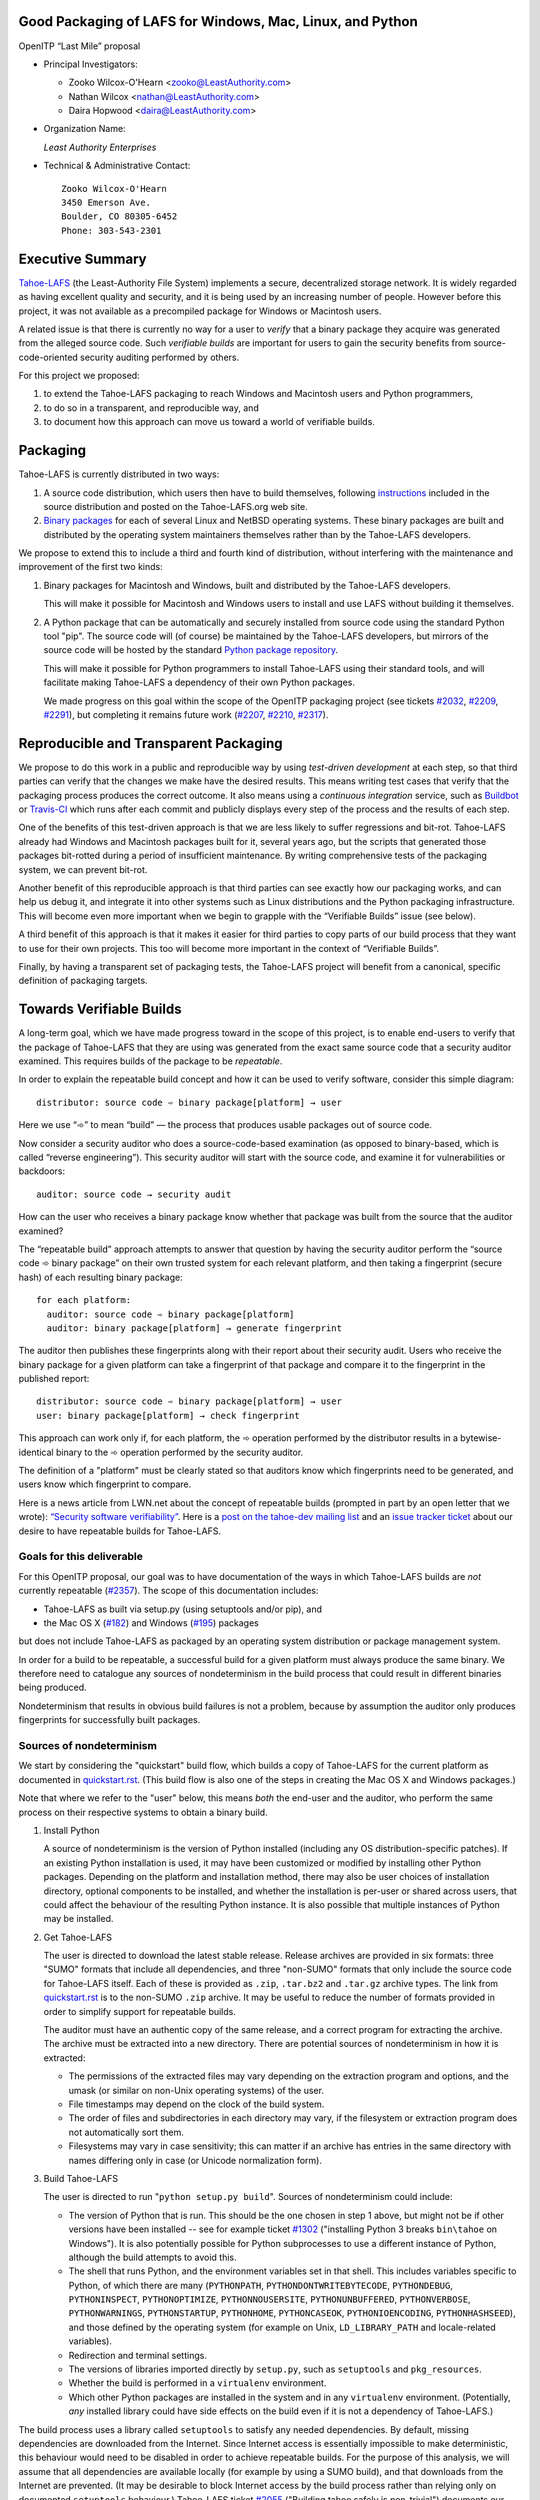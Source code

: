 ﻿
============================================================
 Good Packaging of LAFS for Windows, Mac, Linux, and Python
============================================================

OpenITP “Last Mile” proposal

• Principal Investigators:

  • Zooko Wilcox-O'Hearn <zooko@LeastAuthority.com>
  • Nathan Wilcox <nathan@LeastAuthority.com>
  • Daira Hopwood <daira@LeastAuthority.com>

• Organization Name:

  *Least Authority Enterprises*

• Technical & Administrative Contact::

     Zooko Wilcox-O'Hearn
     3450 Emerson Ave.
     Boulder, CO 80305-6452
     Phone: 303-543-2301

===================
 Executive Summary
===================

`Tahoe-LAFS`_ (the Least-Authority File System) implements a secure,
decentralized storage network. It is widely regarded as having
excellent quality and security, and it is being used by an increasing
number of people. However before this project, it was not available
as a precompiled package for Windows or Macintosh users.

.. _Tahoe-LAFS: https://Tahoe-LAFS.org

A related issue is that there is currently no way for a user to
*verify* that a binary package they acquire was generated from the
alleged source code. Such *verifiable builds* are important for users
to gain the security benefits from source-code-oriented security
auditing performed by others.

For this project we proposed:

#. to extend the Tahoe-LAFS packaging to reach Windows and Macintosh
   users and Python programmers,
#. to do so in a transparent, and reproducible way, and
#. to document how this approach can move us toward a world of
   verifiable builds.

===========
 Packaging
===========

Tahoe-LAFS is currently distributed in two ways:

#. A source code distribution, which users then have to build
   themselves, following `instructions`_ included in the source
   distribution and posted on the Tahoe-LAFS.org web site.

#. `Binary packages`_ for each of several Linux and NetBSD operating
   systems. These binary packages are built and distributed by the
   operating system maintainers themselves rather than by the
   Tahoe-LAFS developers.

.. _instructions: https://tahoe-lafs.org/trac/tahoe-lafs/browser/trunk/docs/quickstart.rst
.. _Binary packages: https://tahoe-lafs.org/trac/tahoe-lafs/wiki/Installation

We propose to extend this to include a third and fourth kind of
distribution, without interfering with the maintenance and improvement
of the first two kinds:

#. Binary packages for Macintosh and Windows, built and distributed by
   the Tahoe-LAFS developers.

   This will make it possible for Macintosh and Windows users to
   install and use LAFS without building it themselves.

#. A Python package that can be automatically and securely installed
   from source code using the standard Python tool "pip". The source
   code will (of course) be maintained by the Tahoe-LAFS developers,
   but mirrors of the source code will be hosted by the standard
   `Python package repository`_.

   This will make it possible for Python programmers to install
   Tahoe-LAFS using their standard tools, and will facilitate
   making Tahoe-LAFS a dependency of their own Python packages.

   We made progress on this goal within the scope of the OpenITP
   packaging project (see tickets `#2032`_, `#2209`_, `#2291`_),
   but completing it remains future work (`#2207`_, `#2210`_, `#2317`_).

.. _`Python package repository`: https://pypi.python.org
.. _`#2032`: https://tahoe-lafs.org/trac/tahoe-lafs/ticket/2032
.. _`#2207`: https://tahoe-lafs.org/trac/tahoe-lafs/ticket/2207
.. _`#2209`: https://tahoe-lafs.org/trac/tahoe-lafs/ticket/2209
.. _`#2210`: https://tahoe-lafs.org/trac/tahoe-lafs/ticket/2210
.. _`#2291`: https://tahoe-lafs.org/trac/tahoe-lafs/ticket/2291
.. _`#2317`: https://tahoe-lafs.org/trac/tahoe-lafs/ticket/2317

========================================
 Reproducible and Transparent Packaging
========================================

We propose to do this work in a public and reproducible way by using
*test-driven development* at each step, so that third parties can
verify that the changes we make have the desired results. This means
writing test cases that verify that the packaging process produces the
correct outcome. It also means using a *continuous integration*
service, such as Buildbot_ or Travis-CI_ which runs after each commit
and publicly displays every step of the process and the results of
each step.

.. _Buildbot: http://buildbot.net/
.. _Travis-CI: https://travis-ci.org/

One of the benefits of this test-driven approach is that we are less
likely to suffer regressions and bit-rot. Tahoe-LAFS already had
Windows and Macintosh packages built for it, several years ago, but
the scripts that generated those packages bit-rotted during a period
of insufficient maintenance. By writing comprehensive tests of the
packaging system, we can prevent bit-rot.

Another benefit of this reproducible approach is that third parties
can see exactly how our packaging works, and can help us debug it, and
integrate it into other systems such as Linux distributions and the
Python packaging infrastructure. This will become even more important
when we begin to grapple with the “Verifiable Builds” issue (see
below).

A third benefit of this approach is that it makes it easier for third
parties to copy parts of our build process that they want to use for
their own projects. This too will become more important in the context
of “Verifiable Builds”.

Finally, by having a transparent set of packaging tests, the Tahoe-LAFS
project will benefit from a canonical, specific definition of packaging
targets.

===========================
 Towards Verifiable Builds
===========================

A long-term goal, which we have made progress toward in the scope of
this project, is to enable end-users to verify that the package of
Tahoe-LAFS that they are using was generated from the exact same
source code that a security auditor examined. This requires builds
of the package to be *repeatable*.

In order to explain the repeatable build concept and how it can be
used to verify software, consider this simple diagram::

    distributor: source code ➾ binary package[platform] → user

Here we use “➾” to mean “build” — the process that produces usable
packages out of source code.

Now consider a security auditor who does a source-code-based
examination (as opposed to binary-based, which is called “reverse
engineering”). This security auditor will start with the source code,
and examine it for vulnerabilities or backdoors::

    auditor: source code → security audit

How can the user who receives a binary package know whether that
package was built from the source that the auditor examined?

The “repeatable build” approach attempts to answer that question by
having the security auditor perform the “source code ➾ binary package”
on their own trusted system for each relevant platform, and then
taking a fingerprint (secure hash) of each resulting binary package::

   for each platform:
     auditor: source code ➾ binary package[platform]
     auditor: binary package[platform] → generate fingerprint

The auditor then publishes these fingerprints along with their report
about their security audit. Users who receive the binary package for
a given platform can take a fingerprint of that package and compare it
to the fingerprint in the published report::

   distributor: source code ➾ binary package[platform] → user
   user: binary package[platform] → check fingerprint

This approach can work only if, for each platform, the ➾ operation
performed by the distributor results in a bytewise-identical binary
to the ➾ operation performed by the security auditor.

The definition of a "platform" must be clearly stated so that
auditors know which fingerprints need to be generated, and users
know which fingerprint to compare.

Here is a news article from LWN.net about the concept of repeatable
builds (prompted in part by an open letter that we wrote): `“Security
software verifiability”`_. Here is a `post on the tahoe-dev mailing
list`_ and an `issue tracker ticket`_ about our desire to have
repeatable builds for Tahoe-LAFS.

.. _“Security software verifiability”: https://lwn.net/Articles/564263/
.. _post on the tahoe-dev mailing list: https://tahoe-lafs.org/pipermail/tahoe-dev/2013-August/008684.html
.. _issue tracker ticket: https://tahoe-lafs.org/trac/tahoe-lafs/ticket/2057

Goals for this deliverable
--------------------------

For this OpenITP proposal, our goal was to have documentation of
the ways in which Tahoe-LAFS builds are *not* currently repeatable
(`#2357`_). The scope of this documentation includes:

* Tahoe-LAFS as built via setup.py (using setuptools and/or pip), and
* the Mac OS X (`#182`_) and Windows (`#195`_) packages 

but does not include Tahoe-LAFS as packaged by an operating system
distribution or package management system.

In order for a build to be repeatable, a successful build for a given
platform must always produce the same binary. We therefore need to
catalogue any sources of nondeterminism in the build process that
could result in different binaries being produced.

Nondeterminism that results in obvious build failures is not a problem,
because by assumption the auditor only produces fingerprints for
successfully built packages.

.. _`#2357`: https://tahoe-lafs.org/trac/tahoe-lafs/ticket/2357

Sources of nondeterminism
-------------------------

We start by considering the "quickstart" build flow, which builds a
copy of Tahoe-LAFS for the current platform as documented in
`quickstart.rst`_. (This build flow is also one of the steps in
creating the Mac OS X and Windows packages.)

.. _quickstart.rst: https://tahoe-lafs.org/trac/tahoe-lafs/browser/docs/quickstart.rst

Note that where we refer to the "user" below, this means *both* the
end-user and the auditor, who perform the same process on their
respective systems to obtain a binary build.

#. Install Python

   A source of nondeterminism is the version of Python installed (including
   any OS distribution-specific patches). If an existing Python installation
   is used, it may have been customized or modified by installing other
   Python packages. Depending on the platform and installation method,
   there may also be user choices of installation directory, optional
   components to be installed, and whether the installation is per-user or
   shared across users, that could affect the behaviour of the resulting
   Python instance. It is also possible that multiple instances of Python
   may be installed.

#. Get Tahoe-LAFS

   The user is directed to download the latest stable release. Release
   archives are provided in six formats: three "SUMO" formats that include
   all dependencies, and three "non-SUMO" formats that only include the
   source code for Tahoe-LAFS itself. Each of these is provided as ``.zip``,
   ``.tar.bz2`` and ``.tar.gz`` archive types. The link from `quickstart.rst`_
   is to the non-SUMO ``.zip`` archive. It may be useful to reduce the
   number of formats provided in order to simplify support for repeatable
   builds.

   The auditor must have an authentic copy of the same release, and a
   correct program for extracting the archive. The archive must be
   extracted into a new directory. There are potential sources of
   nondeterminism in how it is extracted:

   * The permissions of the extracted files may vary depending on the
     extraction program and options, and the umask (or similar on
     non-Unix operating systems) of the user.
   * File timestamps may depend on the clock of the build system.
   * The order of files and subdirectories in each directory may vary,
     if the filesystem or extraction program does not automatically
     sort them.
   * Filesystems may vary in case sensitivity; this can matter if an
     archive has entries in the same directory with names differing
     only in case (or Unicode normalization form).

#. Build Tahoe-LAFS

   The user is directed to run "``python setup.py build``". Sources of
   nondeterminism could include:

   * The version of Python that is run. This should be the one chosen
     in step 1 above, but might not be if other versions have been
     installed -- see for example ticket `#1302`_ ("installing Python 3
     breaks ``bin\tahoe`` on Windows"). It is also potentially possible
     for Python subprocesses to use a different instance of Python,
     although the build attempts to avoid this.
   * The shell that runs Python, and the environment variables set in
     that shell. This includes variables specific to Python, of which
     there are many (``PYTHONPATH``, ``PYTHONDONTWRITEBYTECODE``,
     ``PYTHONDEBUG``, ``PYTHONINSPECT``, ``PYTHONOPTIMIZE``,
     ``PYTHONNOUSERSITE``, ``PYTHONUNBUFFERED``, ``PYTHONVERBOSE``,
     ``PYTHONWARNINGS``, ``PYTHONSTARTUP``, ``PYTHONHOME``,
     ``PYTHONCASEOK``, ``PYTHONIOENCODING``, ``PYTHONHASHSEED``), and
     those defined by the operating system (for example on Unix,
     ``LD_LIBRARY_PATH`` and locale-related variables).
   * Redirection and terminal settings.
   * The versions of libraries imported directly by ``setup.py``,
     such as ``setuptools`` and ``pkg_resources``.
   * Whether the build is performed in a ``virtualenv`` environment.
   * Which other Python packages are installed in the system and in
     any ``virtualenv`` environment. (Potentially, *any* installed
     library could have side effects on the build even if it is not
     a dependency of Tahoe-LAFS.)

   .. _`#1302`: https://tahoe-lafs.org/trac/tahoe-lafs/ticket/1302

The build process uses a library called ``setuptools`` to satisfy
any needed dependencies. By default, missing dependencies are
downloaded from the Internet. Since Internet access is essentially
impossible to make deterministic, this behaviour would need to be
disabled in order to achieve repeatable builds. For the purpose
of this analysis, we will assume that all dependencies are available
locally (for example by using a SUMO build), and that downloads from
the Internet are prevented. (It may be desirable to block Internet
access by the build process rather than relying only on documented
``setuptools`` behaviour.) Tahoe-LAFS ticket `#2055`_ ("Building
tahoe safely is non-trivial") documents our attempts to fix these
problems.

The following ``setuptools`` bugs may complicate reasoning about
which dependencies are used:

* `#1258`_ ("having Tahoe or any dependency installed in
  ``site-packages`` (or any other shared directory) can cause us
  to run or test the wrong code")
* `#1450`_ ("setuptools downloads and builds a correct version
  of a dependency in the install-to-egg step, but then adds a
  different version not satisfying the requirement to
  ``easy_install.pth``")
* `#2306`_ ("why does zetuptoolz build the same dependency more
  than once?")
* `#717`_ ("unnecessary rebuild of dependencies when ``tahoe-deps/``
  is present")

Improvements to Tahoe-LAFS' build process that could mitigate the
effects of these issues and improve testability include:

* `#1346`_ ("desert-island test can pass incorrectly because
  packages are installed")
* `#1504`_ ("allow build ignoring system-installed packages")
* `#1464`_ ("stronger isolation between the Python libraries
  imported by build steps and those used by buildbot")
* `#709`_ ("hard to run against alternate dependencies, e.g.
  trunk version of Foolscap")
* `#2129`_ ("``bin/tahoe debug trial`` runs installed code
  somewhere other than modified source files in ``src/``")
* `#1220`_ ("build/install should be able to refrain from getting
  dependencies")
* `#1248`_ ("move logic for build steps from buildmaster config
  to misc/build_helpers")
* `#2362`_ ("get buildmaster config synced up with the corresponding
  git repo")

.. _`#709`:  https://tahoe-lafs.org/trac/tahoe-lafs/ticket/709
.. _`#717`:  https://tahoe-lafs.org/trac/tahoe-lafs/ticket/717
.. _`#1220`: https://tahoe-lafs.org/trac/tahoe-lafs/ticket/1220
.. _`#1248`: https://tahoe-lafs.org/trac/tahoe-lafs/ticket/1248
.. _`#1258`: https://tahoe-lafs.org/trac/tahoe-lafs/ticket/1258
.. _`#1346`: https://tahoe-lafs.org/trac/tahoe-lafs/ticket/1346
.. _`#1450`: https://tahoe-lafs.org/trac/tahoe-lafs/ticket/1450
.. _`#1464`: https://tahoe-lafs.org/trac/tahoe-lafs/ticket/1464
.. _`#1504`: https://tahoe-lafs.org/trac/tahoe-lafs/ticket/1504
.. _`#2055`: https://tahoe-lafs.org/trac/tahoe-lafs/ticket/2055
.. _`#2129`: https://tahoe-lafs.org/trac/tahoe-lafs/ticket/2129
.. _`#2306`: https://tahoe-lafs.org/trac/tahoe-lafs/ticket/2306
.. _`#2362`: https://tahoe-lafs.org/trac/tahoe-lafs/ticket/2362

Our current plan to switch to a build process using ``pip`` is
documented in `#2077`_ ("pip packaging plan").

.. _`#2077`: https://tahoe-lafs.org/trac/tahoe-lafs/ticket/2077

Without underestimating the difficulty in doing so, suppose for the
sake of argument that predictable versions of Tahoe-LAFS and all of
its direct and indirect dependencies are used in the build. That is,
the auditor and end-user are using the same versions of all dependent
libraries.

Note that some dependencies are pure Python while others depend on
C/C++ extension modules.

The following additional sources of nondeterminism may be present:

* Operating system versions, patches, variants, and distribution
  (if counted as the same target for the purpose of generating
  fingerprints).
* The order in which dependencies are built.
* Whether C/C++ extensions are "embedded" or dynamically linked
  against an installed system library (this is relevant for
  Crypto++ and OpenSSL).
* The buildchain for C/C++ code (which includes many non-obvious
  dependencies).
* The build process for C/C++ code may be nondeterministic, for
  example depending on timestamps, permissions, and similar.
* `distutils configuration files`_ that affect compilation.
* Environment variables that affect compilation of Python code.
* Execution of Python code for building Tahoe-LAFS or a dependency
  (for example the order of ``dict`` elements etc.)
* Possible reliance on entropy sources (e.g. ``os.urandom``).
* Side effects of operations such as running tests, which may
  write to files under the build directory.

.. _`distutils configuration files`: https://docs.python.org/2/install/index.html#distutils-configuration-files

Sources of nondeterminism specific to the Mac OS X and Windows packages
are discussed in those sections below.


====================
 Mac OS X packaging
====================

This OS X packaging phase has four steps:

#. Solicit a volunteer to provide an OS X Buildbot slave:

   * `#2303`_: ("Acquire and configure a dedicated OSX build slave.")

   A volunteer has been found and this is planned to be set up within the next
   few weeks.

   .. _`#2303`: https://tahoe-lafs.org/trac/tahoe-lafs/ticket/2303

#. Implement packaging tests for known OS X-specific issues:

   * `#1006`_: ("Incorrect pycryptopp architecture selected on osx 10.6.")

     This ticket has been closed as it is difficult to reproduce. Also there
     are probably not many installations of OS X 10.6 these days. On newer OS X
     versions, this has not been observed.

   * `#2001`_: ("build binary eggs for macosx-10.9-intel (mavericks)")

   .. _`#1006`: https://tahoe-lafs.org/trac/tahoe-lafs/ticket/1006
   .. _`#2001`: https://tahoe-lafs.org/trac/tahoe-lafs/ticket/2001

   * `#182`_: ("build a .pkg installer for Mac OS X 10.9 Mavericks (intel-x86-64)")
   * `#2304`_: ("Create an OSX automated packaging test which exercises building,
     installing ``pkg`` file.")
   * `#2360`_: ("write and deploy a buildbot step that builds and tests the
     Mac OS X package")

   A make target for building the OS X package has been added. Package tests
   are also added to see if the resultant Python package modules are installed
   in the right directories.

   A draft video of the OS X package configuration and usage has been
   made, and will be posted on the blog once editing has been completed.

   The OS X installer package will be made available for the subsequent
   official releases of Tahoe-LAFS. Currently it builds the version from
   the master branch.

   .. _`#182`: https://tahoe-lafs.org/trac/tahoe-lafs/ticket/182
   .. _`#2304`: https://tahoe-lafs.org/trac/tahoe-lafs/ticket/2304
   .. _`#2360`: https://tahoe-lafs.org/trac/tahoe-lafs/ticket/2360

Sources of nondeterminism (OS X)
--------------------------------

The OS X package uses the installed version of Python. By default, OS X 10.9
(Mavericks) provides Python 2.7.6. It also provides Twisted 13.2.0,
zope.interface, pyOpenSSL 0.13.1, and (with current security updates)
OpenSSL 0.9.8za, which are dependencies of Tahoe-LAFS; therefore these are
not included in the installer. The installed Python packages may vary as
described earlier.

The system C compiler is used to compile extension modules for pycryptopp
and pycrypto.

The pkgbuild and productbuild tools are used to create the .pkg file.

Therefore, the versions of the system C compiler, pkgbuild, and productbuild
are sources of nondeterminism. The version of setuptools used to build the
package is fixed since it is bundled with the Tahoe-LAFS source.

The C compiler, setuptools, pkgbuild, productbuild, and any tools that they
depend on, may also operate nondeterministically.

Other security issues
---------------------

At the time of writing, the version of OpenSSL provided by OS X Mavericks is
OpenSSL 0.9.8za. This is subject to a `number of security flaws`_ including the
`POODLE`_ flaw. We intend to update the installer (and Tahoe-LAFS built as
described in `quickstart.rst`_) to use a version of pyOpenSSL that links against
a more recent embedded copy of the OpenSSL library.

.. _`number of security flaws`: https://www.openssl.org/news/openssl-0.9.8-notes.html
.. _`POODLE`: https://www.openssl.org/~bodo/ssl-poodle.pdf


===================
 Windows packaging
===================

This Windows packaging phase has four steps:

#. Solicit a volunteer to provide a Windows Buildbot slave.

   * `#2344`_: ("Acquire and configure a dedicated Windows build slave.")

   As for OS X, a volunteer has been found and this is planned to be set
   up very soon.

   .. _`#2344`: https://tahoe-lafs.org/trac/tahoe-lafs/ticket/2344

#. Implement packaging tests for known Windows-specific issues:

   * `#1093`_ ("win32 build hell")

   This ticket is closed because it was using build methods that are
   now documented as unsupported.

   * `#1009`_ ("-SUMO package doesn't build on XP")

   .. _`#1093`: https://tahoe-lafs.org/trac/tahoe-lafs/ticket/1093
   .. _`#1009`: https://tahoe-lafs.org/trac/tahoe-lafs/ticket/1009

#. Verify that source-based or pip-based installations work on Windows
   on the relevant Build-slaves. For 64-bit Windows this depends on:

   * `#1981`_ ("build binary eggs for Windows x86 (64-bit)")

   .. _`#1981`: https://tahoe-lafs.org/trac/tahoe-lafs/ticket/1981

   At this stage announce improved Windows support on the mailing list,
   as for OS X.

   We plan to complete this for the Tahoe-LAFS 1.10.1 beta release which
   is scheduled for February 10th.

#. Create a new build target for a Windows-based package, and develop
   an automated package test in concert with this development.

   * `#195`_: ("build an .exe installer for 64-bit Windows 7 (and preferably 8)")
   * `#2363`_: ("Create a Windows automated packaging test which exercises
     building, installing ``exe`` file.")
   * `#2361`_: ("write and deploy a buildbot step that builds and tests
     the Windows package")

   .. _`#195`: https://tahoe-lafs.org/trac/tahoe-lafs/ticket/195
   .. _`#2363`: https://tahoe-lafs.org/trac/tahoe-lafs/ticket/2363
   .. _`#2361`: https://tahoe-lafs.org/trac/tahoe-lafs/ticket/2361

   A video of the Windows package usage is in the process of being
   reviewed and edited (`#2262`_), and will be posted on the blog once it
   has been completed.

   .. _`#2262`: https://tahoe-lafs.org/trac/tahoe-lafs/ticket/2262

   The Windows installer package will be made available for Tahoe-LAFS
   1.10.1 and subsequent official releases.

Sources of nondeterminism (Windows)
-----------------------------------

The Windows installer checks the existing version of Python and installs
a known version if there is no existing version, or if that version
is older than 2.7. In the case where the existing version of Python
is used, the installed Python packages may vary as described earlier.

The Windows package is compiled using Microsoft Visual Studio Express 2008 SP1.
(This somewhat old version is required in order to compile Python extension
modules that link correctly against the Windows build of Python 2.7.)
A number of workarounds are required in order to get Visual Studio to
compile for 64-bit Windows; these are potential sources of nondeterminism
since it is difficult to guarantee that an auditor's machine will be set
up identically to the original build conditions for the Windows package.

The InfoZIP ``zip`` utility is used to generate the self-extracting zip file.

Command-line tools provided with Inkscape are used to convert icon images
to the required format.

Microsoft Visual Studio Express is also used to compile OpenSSL, and the
extension modules for pyOpenSSL, pycryptopp and pycrypto.

Therefore, the versions of the Microsoft Visual Studio Express and
Windows SDK tools are sources of nondeterminism. The version of setuptools
used to build the package is fixed since it is bundled with the Tahoe-LAFS
source.

The C compiler, setuptools, zip, Inkscape, and any tools that they depend
on, may also operate nondeterministically.


.. To render this reStructuredText file into a PDF file, run:
.. rst2pdf openitp-good-packaging-for-LAFS_sources-of-nondeterminism.rst

.. To render this reStructuredText file into an HTML file, run:
.. F=openitp-good-packaging-for-LAFS_sources-of-nondeterminism ; rst2html --verbose $F.rst > $F.html
